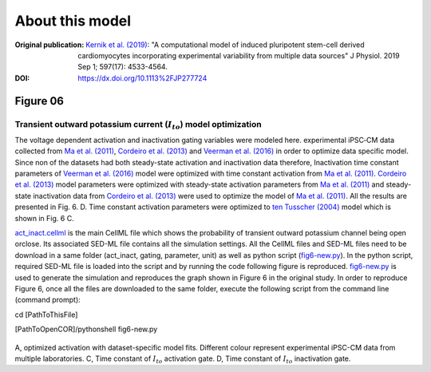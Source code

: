 About this model
====================

:Original publication: `Kernik et al. (2019)`_:
  "A computational model of induced pluripotent stem-cell derived cardiomyocytes
  incorporating experimental variability from multiple data sources" J  Physiol. 2019 Sep 1; 597(17): 4533-4564.

:DOI: https://dx.doi.org/10.1113%2FJP277724

.. _`Kernik et al. (2019)`: https://www.ncbi.nlm.nih.gov/pmc/articles/PMC6767694/

************
Figure 06
************
Transient outward potassium current (:math:`I_to`) model optimization
****************************************************************************
The voltage dependent activation and inactivation gating variables were modeled here.
experimental iPSC‐CM data collected from `Ma et al. (2011)`_, `Cordeiro et al. (2013)`_
and `Veerman et al. (2016)`_ in order to optimize data specific model.
Since non of the datasets had both steady-state activation and inactivation data therefore,
Inactivation time constant parameters of `Veerman et al. (2016)`_ model were optimized with time
constant activation from `Ma et al. (2011)`_. `Cordeiro et al. (2013)`_ model parameters were optimized
with steady-state activation parameters from `Ma et al. (2011)`_ and steady-state inactivation
data from `Cordeiro et al. (2013)`_ were used to optimize the model of `Ma et al. (2011)`_. All the
results are presented in Fig. 6. D.
Time constant activation parameters were optimized to `ten Tusscher (2004)`_ model which is shown
in Fig. 6 C.


`act_inact.cellml`_ is the main CellML file which shows the probability of
transient outward potassium channel being open or\
close. Its associated SED-ML file contains all the simulation settings.
All the CellML files and SED-ML files need to be download in a same folder (act_inact, gating, parameter, unit)
as well as python script (`fig6-new.py`_). In the python script, required SED-ML file is loaded
into the script and by running the code following figure is reproduced. `fig6-new.py`_ is used to
generate the simulation and reproduces the graph shown in Figure 6 in the original study.
In order to reproduce Figure 6, once all the files are downloaded to the same folder,
execute the following script from the command line (command prompt):

cd [PathToThisFile]

[PathToOpenCOR]/pythonshell fig6-new.py

.. figure::  Experiments/Figure06.png
   :width: 85%
   :align: center
   :alt: Transient outward potassium current model optimization

A, optimized activation with dataset-specific model fits. Different colour represent experimental
iPSC-CM data from multiple laboratories. C, Time constant of :math:`I_to` activation gate. D,
Time constant of :math:`I_to` inactivation gate.

.. _`ten Tusscher (2004)`: https://journals.physiology.org/doi/full/10.1152/ajpheart.00794.2003/
.. _`Ma et al. (2011)`: https://pubmed.ncbi.nlm.nih.gov/21890694/
.. _`Veerman et al. (2016)`: https://www.nature.com/articles/srep30967/
.. _`Cordeiro et al. (2013)`: https://pubmed.ncbi.nlm.nih.gov/23542310/
.. _`act_inact.cellml`: https://models.physiomeproject.org/workspace/702/rawfile/2a5d36a02c5e82d6a97c237aa20a7f15d2624862/Components/act_inact.cellml
.. _`fig6-new.py`: https://models.physiomeproject.org/workspace/702/rawfile/2a5d36a02c5e82d6a97c237aa20a7f15d2624862/Experiments/fig6-new.py






